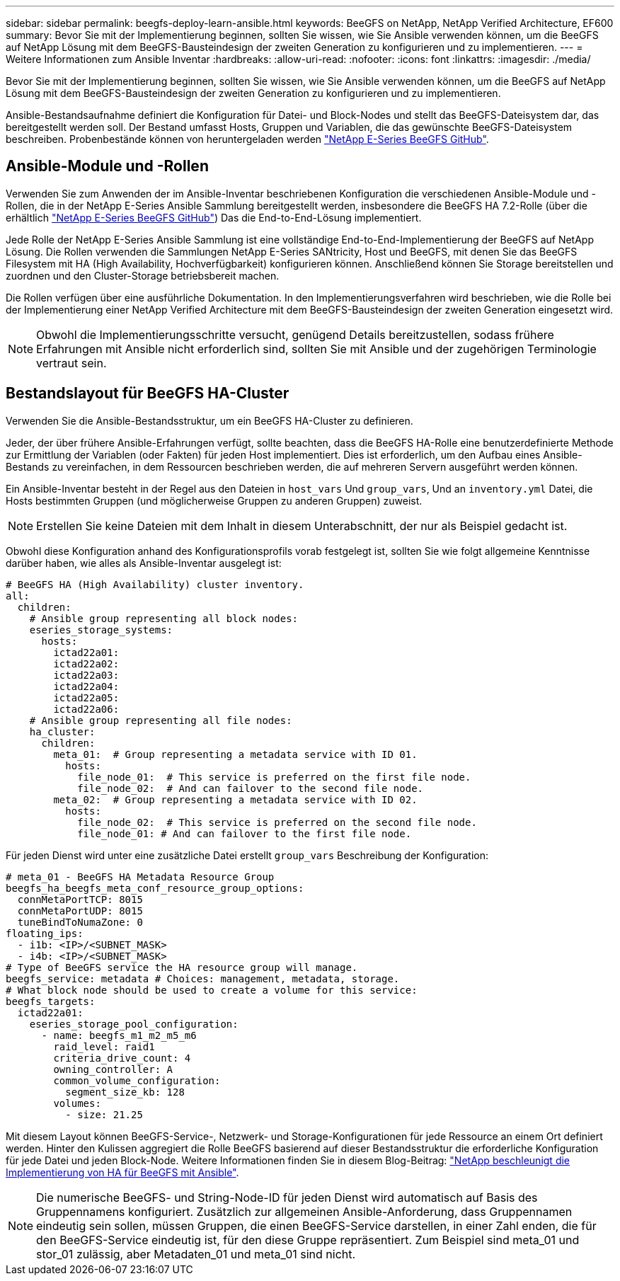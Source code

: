 ---
sidebar: sidebar 
permalink: beegfs-deploy-learn-ansible.html 
keywords: BeeGFS on NetApp, NetApp Verified Architecture, EF600 
summary: Bevor Sie mit der Implementierung beginnen, sollten Sie wissen, wie Sie Ansible verwenden können, um die BeeGFS auf NetApp Lösung mit dem BeeGFS-Bausteindesign der zweiten Generation zu konfigurieren und zu implementieren. 
---
= Weitere Informationen zum Ansible Inventar
:hardbreaks:
:allow-uri-read: 
:nofooter: 
:icons: font
:linkattrs: 
:imagesdir: ./media/


[role="lead"]
Bevor Sie mit der Implementierung beginnen, sollten Sie wissen, wie Sie Ansible verwenden können, um die BeeGFS auf NetApp Lösung mit dem BeeGFS-Bausteindesign der zweiten Generation zu konfigurieren und zu implementieren.

Ansible-Bestandsaufnahme definiert die Konfiguration für Datei- und Block-Nodes und stellt das BeeGFS-Dateisystem dar, das bereitgestellt werden soll. Der Bestand umfasst Hosts, Gruppen und Variablen, die das gewünschte BeeGFS-Dateisystem beschreiben. Probenbestände können von heruntergeladen werden https://github.com/netappeseries/beegfs/tree/master/getting_started/["NetApp E-Series BeeGFS GitHub"^].



== Ansible-Module und -Rollen

Verwenden Sie zum Anwenden der im Ansible-Inventar beschriebenen Konfiguration die verschiedenen Ansible-Module und -Rollen, die in der NetApp E-Series Ansible Sammlung bereitgestellt werden, insbesondere die BeeGFS HA 7.2-Rolle (über die erhältlich https://github.com/netappeseries/beegfs/tree/master/roles/beegfs_ha_7_2["NetApp E-Series BeeGFS GitHub"^]) Das die End-to-End-Lösung implementiert.

Jede Rolle der NetApp E-Series Ansible Sammlung ist eine vollständige End-to-End-Implementierung der BeeGFS auf NetApp Lösung. Die Rollen verwenden die Sammlungen NetApp E-Series SANtricity, Host und BeeGFS, mit denen Sie das BeeGFS Filesystem mit HA (High Availability, Hochverfügbarkeit) konfigurieren können. Anschließend können Sie Storage bereitstellen und zuordnen und den Cluster-Storage betriebsbereit machen.

Die Rollen verfügen über eine ausführliche Dokumentation. In den Implementierungsverfahren wird beschrieben, wie die Rolle bei der Implementierung einer NetApp Verified Architecture mit dem BeeGFS-Bausteindesign der zweiten Generation eingesetzt wird.


NOTE: Obwohl die Implementierungsschritte versucht, genügend Details bereitzustellen, sodass frühere Erfahrungen mit Ansible nicht erforderlich sind, sollten Sie mit Ansible und der zugehörigen Terminologie vertraut sein.



== Bestandslayout für BeeGFS HA-Cluster

Verwenden Sie die Ansible-Bestandsstruktur, um ein BeeGFS HA-Cluster zu definieren.

Jeder, der über frühere Ansible-Erfahrungen verfügt, sollte beachten, dass die BeeGFS HA-Rolle eine benutzerdefinierte Methode zur Ermittlung der Variablen (oder Fakten) für jeden Host implementiert. Dies ist erforderlich, um den Aufbau eines Ansible-Bestands zu vereinfachen, in dem Ressourcen beschrieben werden, die auf mehreren Servern ausgeführt werden können.

Ein Ansible-Inventar besteht in der Regel aus den Dateien in `host_vars` Und `group_vars`, Und an `inventory.yml` Datei, die Hosts bestimmten Gruppen (und möglicherweise Gruppen zu anderen Gruppen) zuweist.


NOTE: Erstellen Sie keine Dateien mit dem Inhalt in diesem Unterabschnitt, der nur als Beispiel gedacht ist.

Obwohl diese Konfiguration anhand des Konfigurationsprofils vorab festgelegt ist, sollten Sie wie folgt allgemeine Kenntnisse darüber haben, wie alles als Ansible-Inventar ausgelegt ist:

....
# BeeGFS HA (High Availability) cluster inventory.
all:
  children:
    # Ansible group representing all block nodes:
    eseries_storage_systems:
      hosts:
        ictad22a01:
        ictad22a02:
        ictad22a03:
        ictad22a04:
        ictad22a05:
        ictad22a06:
    # Ansible group representing all file nodes:
    ha_cluster:
      children:
        meta_01:  # Group representing a metadata service with ID 01.
          hosts:
            file_node_01:  # This service is preferred on the first file node.
            file_node_02:  # And can failover to the second file node.
        meta_02:  # Group representing a metadata service with ID 02.
          hosts:
            file_node_02:  # This service is preferred on the second file node.
            file_node_01: # And can failover to the first file node.
....
Für jeden Dienst wird unter eine zusätzliche Datei erstellt `group_vars` Beschreibung der Konfiguration:

....
# meta_01 - BeeGFS HA Metadata Resource Group
beegfs_ha_beegfs_meta_conf_resource_group_options:
  connMetaPortTCP: 8015
  connMetaPortUDP: 8015
  tuneBindToNumaZone: 0
floating_ips:
  - i1b: <IP>/<SUBNET_MASK>
  - i4b: <IP>/<SUBNET_MASK>
# Type of BeeGFS service the HA resource group will manage.
beegfs_service: metadata # Choices: management, metadata, storage.
# What block node should be used to create a volume for this service:
beegfs_targets:
  ictad22a01:
    eseries_storage_pool_configuration:
      - name: beegfs_m1_m2_m5_m6
        raid_level: raid1
        criteria_drive_count: 4
        owning_controller: A
        common_volume_configuration:
          segment_size_kb: 128
        volumes:
          - size: 21.25
....
Mit diesem Layout können BeeGFS-Service-, Netzwerk- und Storage-Konfigurationen für jede Ressource an einem Ort definiert werden. Hinter den Kulissen aggregiert die Rolle BeeGFS basierend auf dieser Bestandsstruktur die erforderliche Konfiguration für jede Datei und jeden Block-Node. Weitere Informationen finden Sie in diesem Blog-Beitrag: https://www.netapp.com/blog/accelerate-deployment-of-ha-for-beegfs-with-ansible/["NetApp beschleunigt die Implementierung von HA für BeeGFS mit Ansible"^].


NOTE: Die numerische BeeGFS- und String-Node-ID für jeden Dienst wird automatisch auf Basis des Gruppennamens konfiguriert. Zusätzlich zur allgemeinen Ansible-Anforderung, dass Gruppennamen eindeutig sein sollen, müssen Gruppen, die einen BeeGFS-Service darstellen, in einer Zahl enden, die für den BeeGFS-Service eindeutig ist, für den diese Gruppe repräsentiert. Zum Beispiel sind meta_01 und stor_01 zulässig, aber Metadaten_01 und meta_01 sind nicht.
